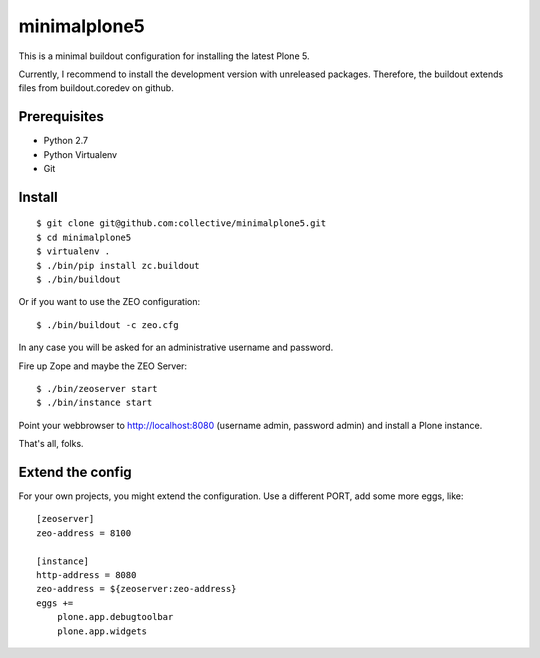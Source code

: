 minimalplone5
=============

This is a minimal buildout configuration for installing the latest Plone 5.

Currently, I recommend to install the development version with unreleased
packages. Therefore, the buildout extends files from buildout.coredev on github.


Prerequisites
-------------
- Python 2.7
- Python Virtualenv
- Git


Install
-------

::

    $ git clone git@github.com:collective/minimalplone5.git
    $ cd minimalplone5
    $ virtualenv .
    $ ./bin/pip install zc.buildout
    $ ./bin/buildout

Or if you want to use the ZEO configuration::

    $ ./bin/buildout -c zeo.cfg

In any case you will be asked for an administrative username and password.

Fire up Zope and maybe the ZEO Server::

    $ ./bin/zeoserver start
    $ ./bin/instance start

Point your webbrowser to http://localhost:8080 (username admin, password admin)
and install a Plone instance.

That's all, folks.


Extend the config
-----------------

For your own projects, you might extend the configuration. Use a different
PORT, add some more eggs, like::


    [zeoserver]
    zeo-address = 8100

    [instance]
    http-address = 8080
    zeo-address = ${zeoserver:zeo-address}
    eggs +=
        plone.app.debugtoolbar
        plone.app.widgets

